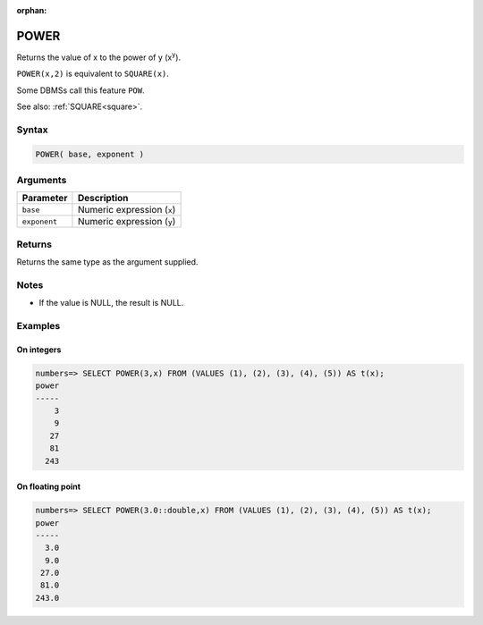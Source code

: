 :orphan:

.. _power:

**************************
POWER
**************************

Returns the value of x to the power of y (x\ :sup:`y`).

``POWER(x,2)`` is equivalent to ``SQUARE(x)``.

Some DBMSs call this feature ``POW``.

See also: :ref:`SQUARE<square>`.

Syntax
==========

.. code-block:: postgres

   POWER( base, exponent )

Arguments
============

.. list-table:: 
   :widths: auto
   :header-rows: 1
   
   * - Parameter
     - Description
   * - ``base``
     - Numeric expression (``x``)
   * - ``exponent``
     - Numeric expression (``y``)

Returns
============

Returns the same type as the argument supplied.

Notes
=======

* If the value is NULL, the result is NULL.

Examples
===========

On integers
---------------

.. code-block:: psql

   numbers=> SELECT POWER(3,x) FROM (VALUES (1), (2), (3), (4), (5)) AS t(x);
   power
   -----
       3
       9
      27
      81
     243


On floating point
-------------------

.. code-block:: psql

   numbers=> SELECT POWER(3.0::double,x) FROM (VALUES (1), (2), (3), (4), (5)) AS t(x);
   power
   -----
     3.0
     9.0
    27.0
    81.0
   243.0

